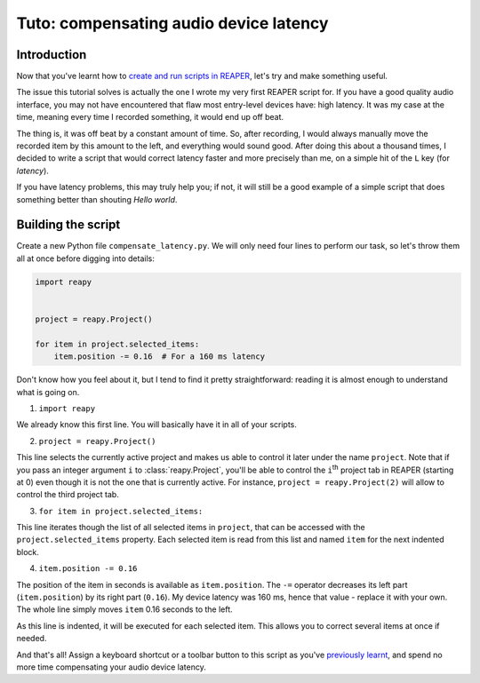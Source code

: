 Tuto: compensating audio device latency
=======================================


Introduction
------------

Now that you've learnt how to `create and run scripts in REAPER <hello_world.html>`_, let's try and make something useful.

The issue this tutorial solves is actually the one I wrote my very first REAPER script for. If you have a good quality audio interface, you may not have encountered that flaw most entry-level devices have: high latency. It was my case at the time, meaning every time I recorded something, it would end up off beat.

The thing is, it was off beat by a constant amount of time. So, after recording, I would always manually move the recorded item by this amount to the left, and everything would sound good. After doing this about a thousand times, I decided to write a script that would correct latency faster and more precisely than me, on a simple hit of the ``L`` key (for *latency*).

If you have latency problems, this may truly help you; if not, it will still be a good example of a simple script that does something better than shouting *Hello world*.


Building the script
-------------------

Create a new Python file ``compensate_latency.py``. We will only need four lines to perform our task, so let's throw them all at once before digging into details:

.. code:: py

    import reapy


    project = reapy.Project()

    for item in project.selected_items:
        item.position -= 0.16  # For a 160 ms latency

Don't know how you feel about it, but I tend to find it pretty straightforward: reading it is almost enough to understand what is going on.

1. ``import reapy``

We already know this first line. You will basically have it in all of your scripts.

2. ``project = reapy.Project()``

This line selects the currently active project and makes us able to control it later under the name ``project``. Note that if you pass an integer argument ``i`` to :class:`reapy.Project`, you'll be able to control the ``i``\ :sup:`th` project tab in REAPER (starting at 0) even though it is not the one that is currently active. For instance, ``project = reapy.Project(2)`` will allow to control the third project tab.

3. ``for item in project.selected_items:``

This line iterates though the list of all selected items in ``project``, that can be accessed with the ``project.selected_items`` property. Each selected item is read from this list and named ``item`` for the next indented block.

4. ``item.position -= 0.16``

The position of the item in seconds is available as ``item.position``. The ``-=`` operator decreases its left part (``item.position``) by its right part (``0.16``). My device latency was 160 ms, hence that value - replace it with your own. The whole line simply moves ``item`` 0.16 seconds to the left.

As this line is indented, it will be executed for each selected item. This allows you to correct several items at once if needed.

And that's all! Assign a keyboard shortcut or a toolbar button to this script as you've `previously learnt <hello_world.html>`_, and spend no more time compensating your audio device latency.
